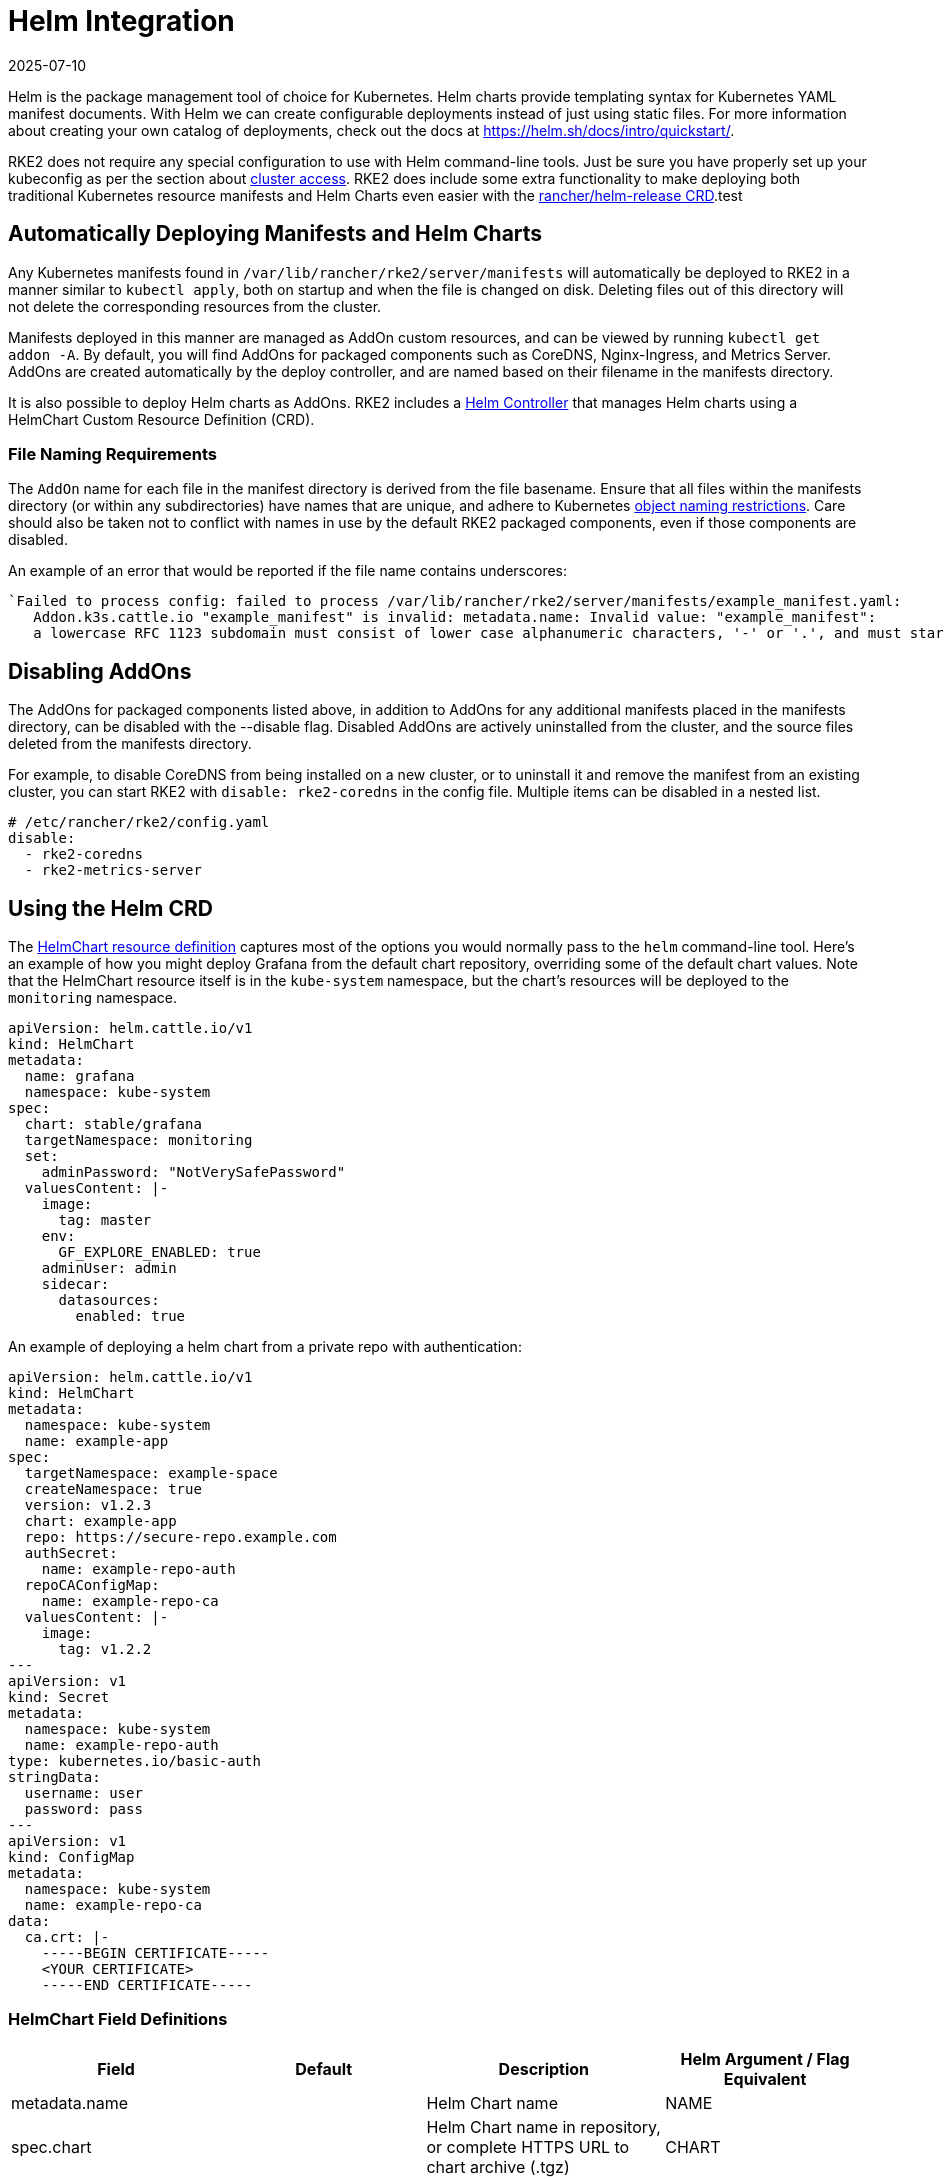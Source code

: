 = Helm Integration
:revdate: 2025-07-10
:page-revdate: {revdate}

Helm is the package management tool of choice for Kubernetes. Helm charts provide templating syntax for Kubernetes YAML manifest documents. With Helm we can create configurable deployments instead of just using static files. For more information about creating your own catalog of deployments, check out the docs at https://helm.sh/docs/intro/quickstart/.

RKE2 does not require any special configuration to use with Helm command-line tools. Just be sure you have properly set up your kubeconfig as per the section about xref:./cluster_access.adoc[cluster access]. RKE2 does include some extra functionality to make deploying both traditional Kubernetes resource manifests and Helm Charts even easier with the <<Using the Helm CRD, rancher/helm-release CRD>>.test

== Automatically Deploying Manifests and Helm Charts

Any Kubernetes manifests found in `/var/lib/rancher/rke2/server/manifests` will automatically be deployed to RKE2 in a manner similar to `kubectl apply`, both on startup and when the file is changed on disk. Deleting files out of this directory will not delete the corresponding resources from the cluster.

Manifests deployed in this manner are managed as AddOn custom resources, and can be viewed by running `kubectl get addon -A`. By default, you will find AddOns for packaged components such as CoreDNS, Nginx-Ingress, and Metrics Server. AddOns are created automatically by the deploy controller, and are named based on their filename in the manifests directory.

It is also possible to deploy Helm charts as AddOns. RKE2 includes a https://github.com/k3s-io/helm-controller/[Helm Controller] that manages Helm charts using a HelmChart Custom Resource Definition (CRD).

=== File Naming Requirements

The `AddOn` name for each file in the manifest directory is derived from the file basename.
Ensure that all files within the manifests directory (or within any subdirectories) have names that are unique, and adhere to Kubernetes https://kubernetes.io/docs/concepts/overview/working-with-objects/names/[object naming restrictions]. Care should also be taken not to conflict with names in use by the default RKE2 packaged components, even if those components are disabled.

An example of an error that would be reported if the file name contains underscores:

[,sh]
----
`Failed to process config: failed to process /var/lib/rancher/rke2/server/manifests/example_manifest.yaml:
   Addon.k3s.cattle.io "example_manifest" is invalid: metadata.name: Invalid value: "example_manifest":
   a lowercase RFC 1123 subdomain must consist of lower case alphanumeric characters, '-' or '.', and must start and end with an alphanumeric character (e.g. 'example.com', regex used for validation is '[a-z0-9]([-a-z0-9]*[a-z0-9])?(\\.[a-z0-9]([-a-z0-9]*[a-z0-9])?)*')`
----

== Disabling AddOns

The AddOns for packaged components listed above, in addition to AddOns for any additional manifests placed in the manifests directory, can be disabled with the --disable flag. Disabled AddOns are actively uninstalled from the cluster, and the source files deleted from the manifests directory.

For example, to disable CoreDNS from being installed on a new cluster, or to uninstall it and remove the manifest from an existing cluster, you can start RKE2 with `disable: rke2-coredns` in the config file. Multiple items can be disabled in a nested list.

[,yaml]
----
# /etc/rancher/rke2/config.yaml
disable:
  - rke2-coredns
  - rke2-metrics-server
----

== Using the Helm CRD

The https://github.com/k3s-io/helm-controller#helm-controller[HelmChart resource definition] captures most of the options you would normally pass to the `helm` command-line tool. Here's an example of how you might deploy Grafana from the default chart repository, overriding some of the default chart values. Note that the HelmChart resource itself is in the `kube-system` namespace, but the chart's resources will be deployed to the `monitoring` namespace.

[,yaml]
----
apiVersion: helm.cattle.io/v1
kind: HelmChart
metadata:
  name: grafana
  namespace: kube-system
spec:
  chart: stable/grafana
  targetNamespace: monitoring
  set:
    adminPassword: "NotVerySafePassword"
  valuesContent: |-
    image:
      tag: master
    env:
      GF_EXPLORE_ENABLED: true
    adminUser: admin
    sidecar:
      datasources:
        enabled: true
----

An example of deploying a helm chart from a private repo with authentication:

[,yaml]
----
apiVersion: helm.cattle.io/v1
kind: HelmChart
metadata:
  namespace: kube-system
  name: example-app
spec:
  targetNamespace: example-space
  createNamespace: true
  version: v1.2.3
  chart: example-app
  repo: https://secure-repo.example.com
  authSecret:
    name: example-repo-auth
  repoCAConfigMap:
    name: example-repo-ca
  valuesContent: |-
    image:
      tag: v1.2.2
---
apiVersion: v1
kind: Secret
metadata:
  namespace: kube-system
  name: example-repo-auth
type: kubernetes.io/basic-auth
stringData:
  username: user
  password: pass
---
apiVersion: v1
kind: ConfigMap
metadata:
  namespace: kube-system
  name: example-repo-ca
data:
  ca.crt: |-
    -----BEGIN CERTIFICATE-----
    <YOUR CERTIFICATE>
    -----END CERTIFICATE-----
----

=== HelmChart Field Definitions

|===
| Field | Default | Description | Helm Argument / Flag Equivalent

| metadata.name
|
| Helm Chart name
| NAME

| spec.chart
|
| Helm Chart name in repository, or complete HTTPS URL to chart archive (.tgz)
| CHART

| spec.targetNamespace
| default
| Helm Chart target namespace
| `--namespace`

| spec.createNamespace
| false
| Create target namespace if not present
| `--create-namespace`

| spec.version
|
| Helm Chart version (when installing from repository)
| `--version`

| spec.repo
|
| Helm Chart repository URL
| `--repo`

| spec.repoCA
|
| Verify certificates of HTTPS-enabled servers using this CA bundle. Should be a string containing one or more PEM-encoded CA Certificates.
| `--ca-file`

| spec.repoCAConfigMap
|
| Reference to a ConfigMap containing CA Certificates to be be trusted by Helm. Can be used along with or instead of `repoCA`
| `--ca-file`

| spec.helmVersion
| v3
| Helm version to use (`v2` or `v3`)
|

| spec.bootstrap
| False
| Set to True if this chart is needed to bootstrap the cluster (Cloud Controller Manager, etc)
|

| spec.set
|
| Override simple default Chart values. These take precedence over options set via valuesContent.
| `--set` / `--set-string`

| spec.jobImage
|
| Specify the image to use when installing the helm chart. E.g. rancher/klipper-helm:v0.3.0 .
|

| spec.backOffLimit
| 1000
| Specify the number of retries before considering a job failed.
|

| spec.timeout
| 300s
| Timeout for Helm operations, as a https://pkg.go.dev/time#ParseDuration[duration string] (`300s`, `10m`, `1h`, etc)
| `--timeout`

| spec.failurePolicy
| reinstall
| Set to `abort` which case the Helm operation is aborted, pending manual intervention by the operator.
|

| spec.authSecret
|
| Reference to Secret of type `kubernetes.io/basic-auth` holding Basic auth credentials for the Chart repo.
|

| spec.authPassCredentials
| false
| Pass Basic auth credentials to all domains.
| `--pass-credentials`

| spec.dockerRegistrySecret
|
| Reference to Secret of type `kubernetes.io/dockerconfigjson` holding Docker auth credentials for the OCI-based registry acting as the Chart repo.
|

| spec.valuesContent
|
| Override complex default Chart values via YAML file content
| `--values`

| spec.chartContent
|
| Base64-encoded chart archive .tgz - overrides spec.chart
| CHART
|===

== Customizing Packaged Components with HelmChartConfig

To allow overriding values for packaged components that are deployed as HelmCharts (such as Canal, CoreDNS, Nginx-Ingress, etc), RKE2 supports customizing deployments via a `HelmChartConfig` resources. The `HelmChartConfig` resource must match the name and namespace of its corresponding HelmChart, and supports providing additional `valuesContent`, which is passed to the `helm` command as an additional value file.

[NOTE]
====
HelmChart `spec.set` values override HelmChart and HelmChartConfig `spec.valuesContent` settings.
====

For example, to customize the packaged CoreDNS configuration, you can create a file named `/var/lib/rancher/rke2/server/manifests/rke2-coredns-config.yaml` and populate it with the following content:

[,yaml]
----
apiVersion: helm.cattle.io/v1
kind: HelmChartConfig
metadata:
  name: rke2-coredns
  namespace: kube-system
spec:
  valuesContent: |-
    image: coredns/coredns
    imageTag: v1.7.1
----

You can find all the packaged Helm charts including their documentation and default values in the https://github.com/rancher/rke2-charts/tree/main/charts[RKE2 charts repository].
